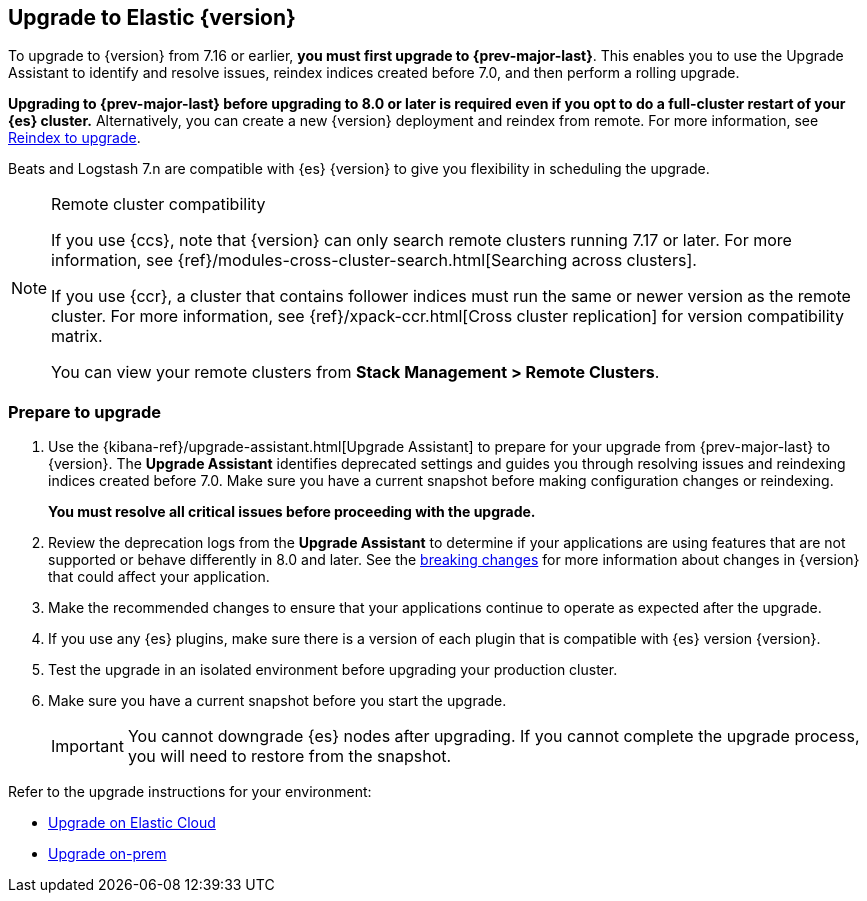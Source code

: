 [[upgrading-elastic-stack]]
== Upgrade to Elastic {version}

To upgrade to {version} from 7.16 or earlier, **you must first upgrade to {prev-major-last}**.
This enables you to use the Upgrade Assistant to identify and resolve issues,
reindex indices created before 7.0, and then perform a rolling upgrade.

**Upgrading to {prev-major-last} before upgrading to 8.0 or later is required 
even if you opt to do a full-cluster restart of your {es} cluster.**
Alternatively, you can create a new {version} deployment and reindex from remote.
For more information, see <<upgrading-reindex, Reindex to upgrade>>.

Beats and Logstash 7.n are compatible with {es} {version} 
to give you flexibility in scheduling the upgrade.

.Remote cluster compatibility
[NOTE]
====
If you use {ccs}, note that {version} can only search remote clusters running 7.17 or later. 
For more information, see {ref}/modules-cross-cluster-search.html[Searching across clusters].

If you use {ccr}, a cluster that contains follower indices must run the same or newer version as the remote cluster. 
For more information, see {ref}/xpack-ccr.html[Cross cluster replication] for version compatibility matrix.

You can view your remote clusters from **Stack Management > Remote Clusters**. 
====

[discrete]
[[prepare-to-upgrade]]
=== Prepare to upgrade

. Use the {kibana-ref}/upgrade-assistant.html[Upgrade Assistant] 
to prepare for your upgrade from {prev-major-last} to {version}.
The **Upgrade Assistant** identifies deprecated settings and guides
you through resolving issues and reindexing indices created before 7.0.
Make sure you have a current snapshot before making configuration changes
or reindexing.
+
**You must resolve all critical issues before proceeding with the upgrade.**

. Review the deprecation logs from the **Upgrade Assistant** to 
determine if your applications are using features that are not supported 
or behave differently in 8.0 and later.
See the <<elastic-stack-breaking-changes,breaking changes>> for more information 
about changes in {version} that could affect your application.

. Make the recommended changes to ensure that your applications 
continue to operate as expected after the upgrade.

. If you use any {es} plugins, make sure there is a version of each plugin that is
compatible with {es} version {version}.

. Test the upgrade in an isolated environment before upgrading your production
cluster.

. Make sure you have a current snapshot before you start the upgrade.
+
IMPORTANT: You cannot downgrade {es} nodes after upgrading. 
If you cannot complete the upgrade process, 
you will need to restore from the snapshot.

Refer to the upgrade instructions for your environment:

* <<upgrade-elastic-stack-for-elastic-cloud,Upgrade on Elastic Cloud>>
* <<upgrading-elastic-stack-on-prem,Upgrade on-prem>>


